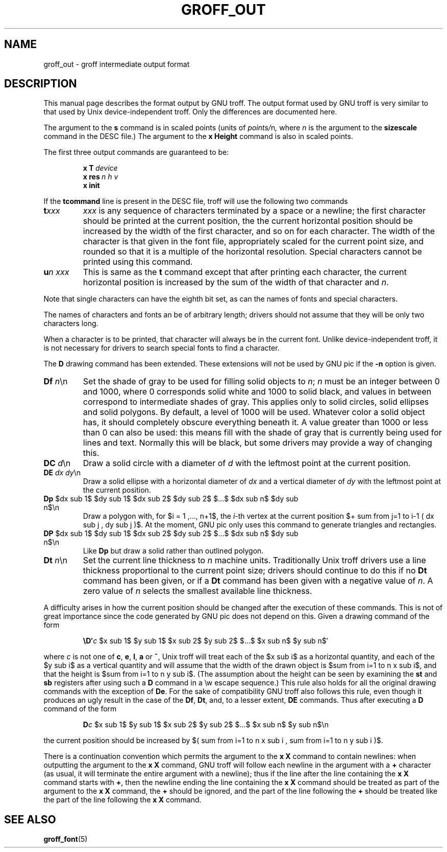 '\" e
.\" -*- nroff -*-
.\" This man page must be preprocessed with eqn.
.ie \n(.g .ds ic \/
.el .ds ic \^
.TH GROFF_OUT 5 "13 February 1994" "Groff Version 1.09"
.SH NAME
groff_out \- groff intermediate output format
.SH DESCRIPTION
This manual page describes the format output by GNU troff.
The output format used by GNU troff is very similar to that used
by Unix device-independent troff. Only the differences are documented
here.
.LP
The argument to the
.B s
command is in scaled points (units of
.IR points/ n ,
where
.I n
is the argument to the
.B sizescale
command  in the DESC file.)
The argument to the
.B x\ Height
command is also in scaled points.
.LP
The first three output commands are guaranteed to be:
.IP
.BI x\ T\  device
.br
.BI x\ res\  n\ h\ v
.br
.B x init
.LP
If the
.B tcommand
line is present in the DESC file, troff will use the following
two commands
.TP
.BI t xxx
.I xxx
is any sequence of characters terminated by a space or a newline;
the first character should be printed at the current position,
the the current horizontal position should be increased by
the width of the first character, and so on for each character.
The width of the character is that given in the font file,
appropriately scaled for the current point size, and rounded
so that it is a multiple of the horizontal resolution.
Special characters cannot be printed using this command.
.TP
.BI u n\ xxx
This is same as the
.B t
command except that after printing each character, the current horizontal
position is increased by the sum of the width of that character
and
.IR n .
.LP
Note that single characters can have the eighth bit set, as can the
names of fonts and special characters.
.LP
The names of characters and fonts an be of arbitrary length; drivers
should not assume that they will be only two characters long.
.LP
When a character is to be printed, that character will always be
in the current font.
Unlike device-independent troff, it is not necessary
for drivers to search special fonts to find a character.
.LP
The
.B D
drawing command has been extended.
These extensions will not be used by GNU pic if the
.B \-n
option is given.
.TP
\fBDf \fIn\fR\*(ic\en
Set the shade of gray to be used for filling solid objects to
.IR n ;
.I n
must be an integer between 0 and 1000, where 0 corresponds solid white
and 1000 to solid black, and values in between correspond to
intermediate shades of gray.
This applies only to solid circles, solid ellipses and solid
polygons.
By default, a level of 1000 will be used.
Whatever color a solid object has, it should completely obscure
everything beneath it.
A value greater than 1000 or less than 0 can also be used:
this means fill with the shade of gray that is currently being used
for lines and text.
Normally this will be black, but some drivers may provide
a way of changing this.
.TP
\fBDC \fId\fR\*(ic\en
Draw a solid circle with a diameter of
.I d
with the leftmost point at the current position.
.TP
\fBDE \fIdx dy\fR\*(ic\en
Draw a solid ellipse with a horizontal diameter of
.I dx
and a vertical diameter of
.I dy
with the leftmost point at the current position.
.EQ
delim $$
.EN
.TP
\fBDp\fR $dx sub 1$ $dy sub 1$ $dx sub 2$ $dy sub 2$ $...$ $dx sub n$ $dy sub n$\en
Draw a polygon with,
for $i = 1 ,..., n+1$, the
.IR i -th
vertex at the current position 
$+ sum from j=1 to i-1 ( dx sub j , dy sub j )$.
At the moment,
GNU pic only uses this command to generate triangles and rectangles.
.TP
\fBDP\fR $dx sub 1$ $dy sub 1$ $dx sub 2$ $dy sub 2$ $...$ $dx sub n$ $dy sub n$\en
Like
.B Dp
but draw a solid rather than outlined polygon.
.TP
\fBDt \fIn\fR\*(ic\en
Set the current line thickness to
.I n
machine units.
Traditionally Unix troff drivers use a line thickness proportional to the current
point size; drivers should continue to do this if no
.B Dt
command has been given, or if a
.B Dt
command has been given with a negative value of
.IR n .
A zero value of
.I n
selects the smallest available line thickness.
.LP
A difficulty arises in how the current position should be changed after
the execution of these commands.
This is not of great importance since the code generated by GNU pic
does not depend on this.
Given a drawing command of the form
.IP
\fB\eD\(fm\fIc\fR $x sub 1$ $y sub 1$ $x sub 2$ $y sub 2$ $...$ $x sub n$ $y sub n$\(fm
.LP
where
.I c
is not one of
.BR c ,
.BR e ,
.BR l ,
.B a
or
.BR ~ ,
Unix troff will treat each of the $x sub i$ as a horizontal quantity,
and each of the $y sub i$ as a vertical quantity and will assume that
the width of the drawn object is $sum from i=1 to n x sub i$,
and that the height is $sum from i=1 to n y sub i$.
(The assumption about the height can be seen by examining the
.B st
and
.B sb
registers after using such a
.B D
command in a \ew escape sequence.)
This rule also holds for all the original drawing commands
with the exception of
.BR De .
For the sake of compatibility GNU troff also follows this rule,
even though it produces an ugly result in the case of the
.BR Df ,
.BR Dt ,
and, to a lesser extent,
.B DE
commands.
Thus after executing a
.B D
command of the form
.IP
\fBD\fIc\fR $x sub 1$ $y sub 1$ $x sub 2$ $y sub 2$ $...$ $x sub n$ $y sub n$\en
.LP
the current position should be increased by
$( sum from i=1 to n x sub i , sum from i=1 to n y sub i )$.
.LP
There is a continuation convention which permits the argument to the
.B x\ X
command to contain newlines:
when outputting the argument to the
.B x\ X
command, GNU troff
will follow each newline in the argument with a
.B +
character
(as usual, it will terminate the entire argument with a newline);
thus if the line after the line containing the
.B x\ X
command starts with
.BR + ,
then the newline ending the line containing the
.B x\ X
command should be treated as part of the argument to the
.B x\ X
command,
the
.B +
should be ignored,
and the part of the line following the
.B +
should be treated like the part of the line following the
.B x\ X
command.
.SH "SEE ALSO"
.BR groff_font (5)
